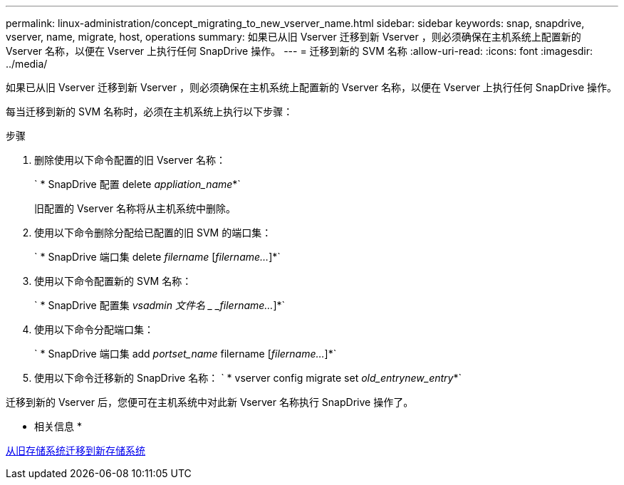 ---
permalink: linux-administration/concept_migrating_to_new_vserver_name.html 
sidebar: sidebar 
keywords: snap, snapdrive, vserver, name, migrate, host, operations 
summary: 如果已从旧 Vserver 迁移到新 Vserver ，则必须确保在主机系统上配置新的 Vserver 名称，以便在 Vserver 上执行任何 SnapDrive 操作。 
---
= 迁移到新的 SVM 名称
:allow-uri-read: 
:icons: font
:imagesdir: ../media/


[role="lead"]
如果已从旧 Vserver 迁移到新 Vserver ，则必须确保在主机系统上配置新的 Vserver 名称，以便在 Vserver 上执行任何 SnapDrive 操作。

每当迁移到新的 SVM 名称时，必须在主机系统上执行以下步骤：

.步骤
. 删除使用以下命令配置的旧 Vserver 名称：
+
` * SnapDrive 配置 delete _appliation_name_*`

+
旧配置的 Vserver 名称将从主机系统中删除。

. 使用以下命令删除分配给已配置的旧 SVM 的端口集：
+
` * SnapDrive 端口集 delete _filername_ [_filername..._]*`

. 使用以下命令配置新的 SVM 名称：
+
` * SnapDrive 配置集 _vsadmin 文件名 _ _filername..._]*`

. 使用以下命令分配端口集：
+
` * SnapDrive 端口集 add _portset_name_ filername [_filername..._]*`

. 使用以下命令迁移新的 SnapDrive 名称： ` * vserver config migrate set _old_entrynew_entry_*`


迁移到新的 Vserver 后，您便可在主机系统中对此新 Vserver 名称执行 SnapDrive 操作了。

* 相关信息 *

xref:task_migrating_from_old_host_name_to_new_host_name.adoc[从旧存储系统迁移到新存储系统]
